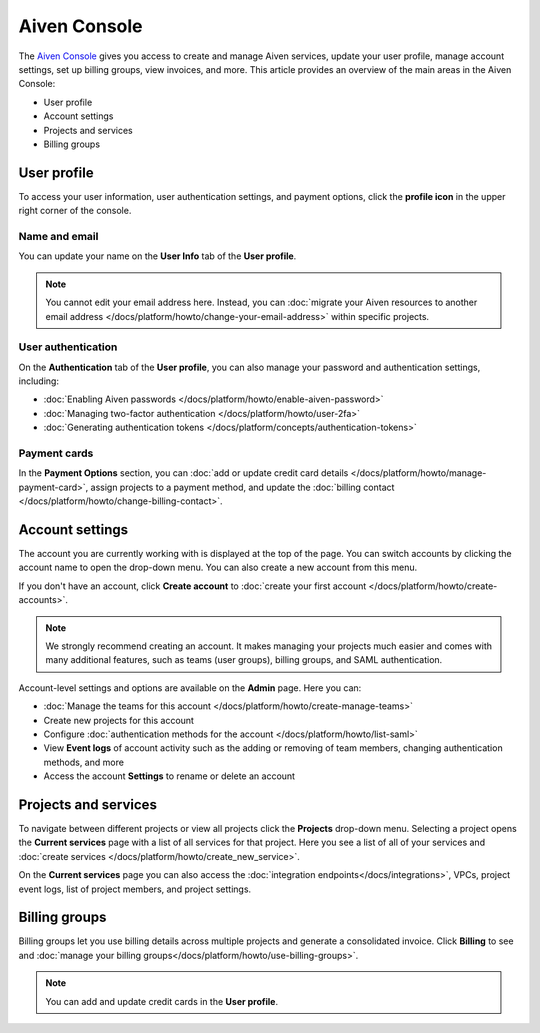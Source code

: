 Aiven Console
=============

The `Aiven Console <https://console.aiven.io>`_ gives you access to create and manage Aiven services, update your user profile, manage account settings, set up billing groups, view invoices, and more. This article provides an overview of the main areas in the Aiven Console:

- User profile
- Account settings
- Projects and services
- Billing groups


.. image:: /images/tools/console/console_services_switchaccount.png
    :alt: The Current services page of the Aiven Console. 


User profile
-------------

To access your user information, user authentication settings, and payment options, click the **profile icon** in the upper right corner of the console.

Name and email
""""""""""""""

You can update your name on the **User Info** tab of the **User profile**. 

.. note:: You cannot edit your email address here. Instead, you can :doc:`migrate your Aiven resources to another email address </docs/platform/howto/change-your-email-address>` within specific projects.

User authentication
"""""""""""""""""""

On the **Authentication** tab of the **User profile**, you can also manage your password and authentication settings, including:

- :doc:`Enabling Aiven passwords </docs/platform/howto/enable-aiven-password>`
- :doc:`Managing two-factor authentication </docs/platform/howto/user-2fa>`
- :doc:`Generating authentication tokens </docs/platform/concepts/authentication-tokens>`

Payment cards
"""""""""""""
In the **Payment Options** section, you can :doc:`add or update credit card details </docs/platform/howto/manage-payment-card>`, assign projects to a payment method, and update the :doc:`billing contact </docs/platform/howto/change-billing-contact>`.

Account settings
-----------------

The account you are currently working with is displayed at the top of the page. You can switch accounts by clicking the account name to open the drop-down menu. You can also create a new account from this menu.

If you don't have an account, click **Create account** to :doc:`create your first account </docs/platform/howto/create-accounts>`. 
 
.. note:: We strongly recommend creating an account. It makes managing your projects much easier and comes with many additional features, such as teams (user groups), billing groups, and SAML authentication.

Account-level settings and options are available on the **Admin** page. Here you can:

* :doc:`Manage the teams for this account </docs/platform/howto/create-manage-teams>`
* Create new projects for this account
* Configure :doc:`authentication methods for the account </docs/platform/howto/list-saml>`
* View **Event logs** of account activity such as the adding or removing of team members, changing authentication methods, and more
* Access the account **Settings** to rename or delete an account 


Projects and services
----------------------

To navigate between different projects or view all projects click the **Projects** drop-down menu. Selecting a project opens the **Current services** page with a list of all services for that project. Here you see a list of all of your services and :doc:`create services </docs/platform/howto/create_new_service>`.

On the **Current services** page you can also access the :doc:`integration endpoints</docs/integrations>`, VPCs, project event logs, list of project members, and project settings.

Billing groups
---------------

Billing groups let you use billing details across multiple projects and generate a consolidated invoice. Click **Billing** to see and :doc:`manage your billing groups</docs/platform/howto/use-billing-groups>`.

.. note:: You can add and update credit cards in the **User profile**. 
